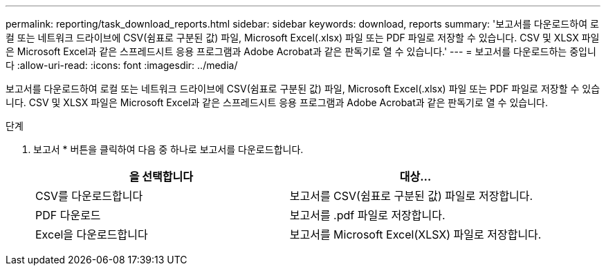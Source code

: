 ---
permalink: reporting/task_download_reports.html 
sidebar: sidebar 
keywords: download, reports 
summary: '보고서를 다운로드하여 로컬 또는 네트워크 드라이브에 CSV(쉼표로 구분된 값) 파일, Microsoft Excel(.xlsx) 파일 또는 PDF 파일로 저장할 수 있습니다. CSV 및 XLSX 파일은 Microsoft Excel과 같은 스프레드시트 응용 프로그램과 Adobe Acrobat과 같은 판독기로 열 수 있습니다.' 
---
= 보고서를 다운로드하는 중입니다
:allow-uri-read: 
:icons: font
:imagesdir: ../media/


[role="lead"]
보고서를 다운로드하여 로컬 또는 네트워크 드라이브에 CSV(쉼표로 구분된 값) 파일, Microsoft Excel(.xlsx) 파일 또는 PDF 파일로 저장할 수 있습니다. CSV 및 XLSX 파일은 Microsoft Excel과 같은 스프레드시트 응용 프로그램과 Adobe Acrobat과 같은 판독기로 열 수 있습니다.

.단계
. 보고서 * 버튼을 클릭하여 다음 중 하나로 보고서를 다운로드합니다.
+
[cols="2*"]
|===
| 을 선택합니다 | 대상... 


 a| 
CSV를 다운로드합니다
 a| 
보고서를 CSV(쉼표로 구분된 값) 파일로 저장합니다.



 a| 
PDF 다운로드
 a| 
보고서를 .pdf 파일로 저장합니다.



 a| 
Excel을 다운로드합니다
 a| 
보고서를 Microsoft Excel(XLSX) 파일로 저장합니다.

|===

